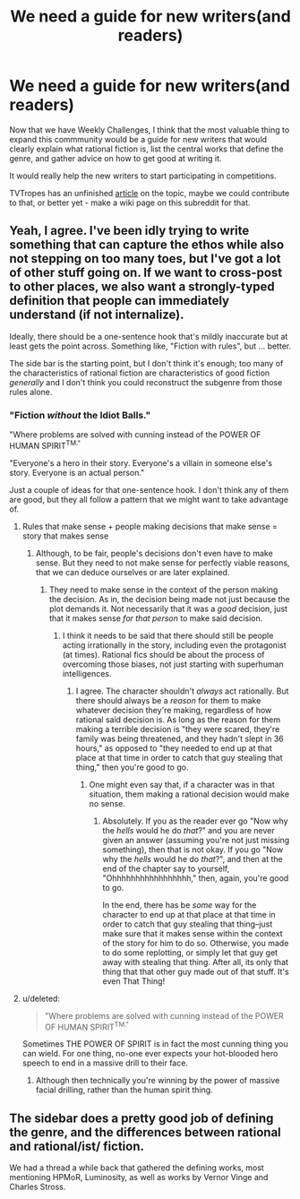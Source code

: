 #+TITLE: We need a guide for new writers(and readers)

* We need a guide for new writers(and readers)
:PROPERTIES:
:Author: raymestalez
:Score: 15
:DateUnix: 1434728956.0
:DateShort: 2015-Jun-19
:END:
Now that we have Weekly Challenges, I think that the most valuable thing to expand this commmunity would be a guide for new writers that would clearly explain what rational fiction is, list the central works that define the genre, and gather advice on how to get good at writing it.

It would really help the new writers to start participating in competitions.

TVTropes has an unfinished [[http://tvtropes.org/pmwiki/pmwiki.php/SoYouWantTo/WriteTheNextHarryPotterAndTheMethodsOfRationality][article]] on the topic, maybe we could contribute to that, or better yet - make a wiki page on this subreddit for that.


** Yeah, I agree. I've been idly trying to write something that can capture the ethos while also not stepping on too many toes, but I've got a lot of other stuff going on. If we want to cross-post to other places, we also want a strongly-typed definition that people can immediately understand (if not internalize).

Ideally, there should be a one-sentence hook that's mildly inaccurate but at least gets the point across. Something like, "Fiction with rules", but ... better.

The side bar is the starting point, but I don't think it's enough; too many of the characteristics of rational fiction are characteristics of good fiction /generally/ and I don't think you could reconstruct the subgenre from those rules alone.
:PROPERTIES:
:Author: alexanderwales
:Score: 8
:DateUnix: 1434730505.0
:DateShort: 2015-Jun-19
:END:

*** "Fiction /without/ the Idiot Balls."

"Where problems are solved with cunning instead of the POWER OF HUMAN SPIRIT^{TM."}

"Everyone's a hero in their story. Everyone's a villain in someone else's story. Everyone is an actual person."

Just a couple of ideas for that one-sentence hook. I don't think any of them are good, but they all follow a pattern that we might want to take advantage of.
:PROPERTIES:
:Author: xamueljones
:Score: 3
:DateUnix: 1434732241.0
:DateShort: 2015-Jun-19
:END:

**** Rules that make sense + people making decisions that make sense = story that makes sense
:PROPERTIES:
:Author: brandalizing
:Score: 3
:DateUnix: 1434732353.0
:DateShort: 2015-Jun-19
:END:

***** Although, to be fair, people's decisions don't even have to make sense. But they need to not make sense for perfectly viable reasons, that we can deduce ourselves or are later explained.
:PROPERTIES:
:Author: Kishoto
:Score: 3
:DateUnix: 1434754087.0
:DateShort: 2015-Jun-20
:END:

****** They need to make sense in the context of the person making the decision. As in, the decision being made not just because the plot demands it. Not necessarily that it was a /good/ decision, just that it makes sense /for that person/ to make said decision.
:PROPERTIES:
:Author: brandalizing
:Score: 5
:DateUnix: 1434754560.0
:DateShort: 2015-Jun-20
:END:

******* I think it needs to be said that there should still be people acting irrationally in the story, including even the protagonist (at times). Rational fics should be about the process of overcoming those biases, not just starting with superhuman intelligences.
:PROPERTIES:
:Author: redrach
:Score: 2
:DateUnix: 1434757582.0
:DateShort: 2015-Jun-20
:END:

******** I agree. The character shouldn't /always/ act rationally. But there should always be a /reason/ for them to make whatever decision they're making, regardless of how rational said decision is. As long as the reason for them making a terrible decision is "they were scared, they're family was being threatened, and they hadn't slept in 36 hours," as opposed to "they needed to end up at that place at that time in order to catch that guy stealing that thing," then you're good to go.
:PROPERTIES:
:Author: brandalizing
:Score: 2
:DateUnix: 1434761053.0
:DateShort: 2015-Jun-20
:END:

********* One might even say that, if a character was in that situation, them making a rational decision would make no sense.
:PROPERTIES:
:Score: 2
:DateUnix: 1434776534.0
:DateShort: 2015-Jun-20
:END:

********** Absolutely. If you as the reader ever go "Now why the /hells/ would he do /that/?" and you are never given an answer (assuming you're not just missing something), then that is not okay. If you go "Now why the /hells/ would he do /that/?", and then at the end of the chapter say to yourself, "Ohhhhhhhhhhhhhhhhh," then, again, you're good to go.

In the end, there has be /some/ way for the character to end up at that place at that time in order to catch that guy stealing that thing--just make sure that it makes sense within the context of the story for him to do so. Otherwise, you made to do some replotting, or simply let that guy get away with stealing that thing. After all, its only that thing that that other guy made out of that stuff. It's even That Thing!
:PROPERTIES:
:Author: brandalizing
:Score: 1
:DateUnix: 1434777531.0
:DateShort: 2015-Jun-20
:END:


**** u/deleted:
#+begin_quote
  "Where problems are solved with cunning instead of the POWER OF HUMAN SPIRIT^{TM."}
#+end_quote

Sometimes THE POWER OF SPIRIT is in fact the most cunning thing you can wield. For one thing, no-one ever expects your hot-blooded hero speech to end in a massive drill to their face.
:PROPERTIES:
:Score: 3
:DateUnix: 1434760487.0
:DateShort: 2015-Jun-20
:END:

***** Although then technically you're winning by the power of massive facial drilling, rather than the human spirit thing.
:PROPERTIES:
:Author: noggin-scratcher
:Score: 1
:DateUnix: 1434918434.0
:DateShort: 2015-Jun-22
:END:


** The sidebar does a pretty good job of defining the genre, and the differences between rational and rational/ist/ fiction.

We had a thread a while back that gathered the defining works, most mentioning HPMoR, Luminosity, as well as works by Vernor Vinge and Charles Stross.
:PROPERTIES:
:Author: brandalizing
:Score: 1
:DateUnix: 1434729911.0
:DateShort: 2015-Jun-19
:END:
